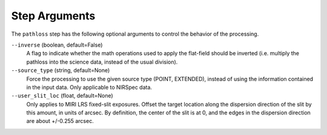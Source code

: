 Step Arguments
==============
The ``pathloss`` step has the following optional arguments to control
the behavior of the processing.

``--inverse`` (boolean, default=False)
  A flag to indicate whether the math operations used to apply the
  flat-field should be inverted (i.e. multiply the pathloss into
  the science data, instead of the usual division).

``--source_type`` (string, default=None)
  Force the processing to use the given source type (POINT, EXTENDED),
  instead of using the information contained in the input data. Only
  applicable to NIRSpec data.

``--user_slit_loc`` (float, default=None)
  Only applies to MIRI LRS fixed-slit exposures. Offset the target
  location along the dispersion direction of the slit by this amount,
  in units of arcsec. By definition, the center of the slit is at 0,
  and the edges in the dispersion direction are about +/-0.255 arcsec.
